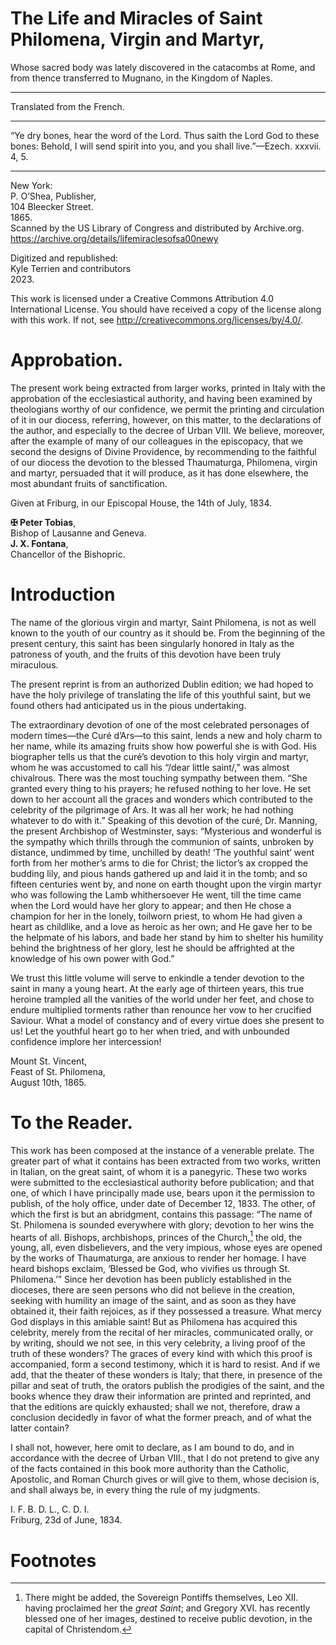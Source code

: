 # Fancy typeface needed.

* The Life and Miracles of Saint Philomena, Virgin and Martyr,

#+begin_center
Whose sacred body was lately discovered in the catacombs at Rome, and
from thence transferred to Mugnano, in the Kingdom of Naples.

----------------------------------------------------------------------

Translated from the French.

----------------------------------------------------------------------

“Ye dry bones, hear the word of the Lord.  Thus saith the Lord God to
these bones: Behold, I will send spirit into you, and you shall
live.”---Ezech. xxxvii. 4, 5.

----------------------------------------------------------------------

New York:\\
P. O’Shea, Publisher,\\
104 Bleecker Street.\\
1865.\\

Scanned by the US Library of Congress and distributed by Archive.org.
https://archive.org/details/lifemiraclesofsa00newy

Digitized and republished:\\
Kyle Terrien and contributors\\
2023.

This work is licensed under a Creative Commons Attribution 4.0
International License.  You should have received a copy of the license
along with this work. If not, see
<http://creativecommons.org/licenses/by/4.0/>.

#+end_center

* Approbation.

The present work being extracted from larger works, printed in Italy
with the approbation of the ecclesiastical authority, and having been
examined by theologians worthy of our confidence, we permit the
printing and circulation of it in our diocess, referring, however, on
this matter, to the declarations of the author, and especially to the
decree of Urban VIII.  We believe, moreover, after the example of many
of our colleagues in the episcopacy, that we second the designs of
Divine Providence, by recommending to the faithful of our diocess the
devotion to the blessed Thaumaturga, Philomena, virgin and martyr,
persuaded that it will produce, as it has done elsewhere, the most
abundant fruits of sanctification.

Given at Friburg, in our Episcopal House, the 14th of July, 1834.

*✠ Peter Tobias*,\\
Bishop of Lausanne and Geneva.\\
*J. X. Fontana*,\\
Chancellor of the Bishopric.

* Introduction

The name of the glorious virgin and martyr, Saint Philomena, is not as
well known to the youth of our country as it should be.  From the
beginning of the present century, this saint has been singularly
honored in Italy as the patroness of youth, and the fruits of this
devotion have been truly miraculous.

The present reprint is from an authorized Dublin edition; we had hoped
to have the holy privilege of translating the life of this youthful
saint, but we found others had anticipated us in the pious
undertaking.

The extraordinary devotion of one of the most celebrated personages of
modern times---the Curé d’Ars---to this saint, lends a new and holy
charm to her name, while its amazing fruits show how powerful she is
with God.  His biographer tells us that the curé’s devotion to this
holy virgin and martyr, whom he was accustomed to call his “/dear
little saint/,” was almost chivalrous.  There was the most touching
sympathy between them.  “She granted every thing to his prayers; he
refused nothing to her love.  He set down to her account all the
graces and wonders which contributed to the celebrity of the
pilgrimage of Ars.  It was all her work; he had nothing whatever to do
with it.”  Speaking of this devotion of the curé, Dr. Manning, the
present Archbishop of Westminster, says: “Mysterious and wonderful is
the sympathy which thrills through the communion of saints, unbroken
by distance, undimmed by time, unchilled by death!  ‘The youthful
saint’ went forth from her mother’s arms to die for Christ; the
lictor’s ax cropped the budding lily, and pious hands gathered up and
laid it in the tomb; and so fifteen centuries went by, and none on
earth thought upon the virgin martyr who was following the Lamb
whithersoever He went, till the time came when the Lord would have her
glory to appear; and then He chose a champion for her in the lonely,
toilworn priest, to whom He had given a heart as childlike, and a love
as heroic as her own; and He gave her to be the helpmate of his
labors, and bade her stand by him to shelter his humility behind the
brightness of her glory, lest he should be affrighted at the knowledge
of his own power with God.”

We trust this little volume will serve to enkindle a tender devotion
to the saint in many a young heart.  At the early age of thirteen
years, this true heroine trampled all the vanities of the world under
her feet, and chose to endure multiplied torments rather than renounce
her vow to her crucified Saviour.  What a model of constancy and of
every virtue does she present to us!  Let the youthful heart go to her
when tried, and with unbounded confidence implore her intercession!

Mount St. Vincent,\\
Feast of St. Philomena,\\
August 10th, 1865.

* To the Reader.

This work has been composed at the instance of a venerable prelate.
The greater part of what it contains has been extracted from two
works, written in Italian, on the great saint, of whom it is a
panegyric.  These two works were submitted to the ecclesiastical
authority before publication; and that one, of which I have
principally made use, bears upon it the permission to publish, of the
holy office, under date of December 12, 1833.  The other, of which the
first is but an abridgment, contains this passage: “The name of
St. Philomena is sounded everywhere with glory; devotion to her wins
the hearts of all.  Bishops, archbishops, princes of the Church,[fn:1]
the old, the young, all, even disbelievers, and the very impious,
whose eyes are opened by the works of Thaumaturga, are anxious to
render her homage.  I have heard bishops exclaim, ‘Blessed be God, who
vivifies us through St. Philomena.’”  Since her devotion has been
publicly established in the dioceses, there are seen persons who did
not believe in the creation, seeking with humility an image of the
saint, and as soon as they have obtained it, their faith rejoices, as
if they possessed a treasure.  What mercy God displays in this amiable
saint!  But as Philomena has acquired this celebrity, merely from the
recital of her miracles, communicated orally, or by writing, should we
not see, in this very celebrity, a living proof of the truth of these
wonders?  The graces of every kind with which this proof is
accompanied, form a second testimony, which it is hard to resist.  And
if we add, that the theater of these wonders is Italy; that there, in
presence of the pillar and seat of truth, the orators publish the
prodigies of the saint, and the books whence they draw their
information are printed and reprinted, and that the editions are
quickly exhausted; shall we not, therefore, draw a conclusion
decidedly in favor of what the former preach, and of what the latter
contain?

I shall not, however, here omit to declare, as I am bound to do, and
in accordance with the decree of Urban VIII., that I do not pretend to
give any of the facts contained in this book more authority than the
Catholic, Apostolic, and Roman Church gives or will give to them,
whose decision is, and shall always be, in every thing the rule of my
judgments.

I. F. B. D. L., C. D. I.\\
Friburg, 23d of June, 1834.

* Footnotes

[fn:1] There might be added, the Sovereign Pontiffs themselves, Leo
XII. having proclaimed her the /great Saint/; and Gregory XVI. has
recently blessed one of her images, destined to receive public
devotion, in the capital of Christendom.
